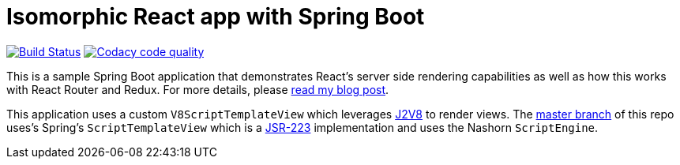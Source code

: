 = Isomorphic React app with Spring Boot

image:https://travis-ci.org/pgrimard/spring-boot-react.svg?branch=j2v8["Build Status", link="https://travis-ci.org/pgrimard/spring-boot-react"]
image:https://api.codacy.com/project/badge/Grade/a3e4a77f68234bbf8455301b713d0583["Codacy code quality", link="https://www.codacy.com/app/pgrimard/spring-boot-react?utm_source=github.com&utm_medium=referral&utm_content=pgrimard/spring-boot-react&utm_campaign=Badge_Grade"]

This is a sample Spring Boot application that demonstrates React's server side
rendering capabilities as well as how this works with React Router and Redux.  For more
details, please https://patrickgrimard.io/2016/11/24/server-side-rendering-with-spring-boot-and-react/[read my blog post].

This application uses a custom `V8ScriptTemplateView` which leverages
https://github.com/eclipsesource/J2V8[J2V8] to render views.  The
https://github.com/pgrimard/spring-boot-react[master branch] of this repo uses's Spring's
`ScriptTemplateView` which is a https://www.jcp.org/en/jsr/detail?id=223[JSR-223]
implementation and uses the Nashorn `ScriptEngine`.
